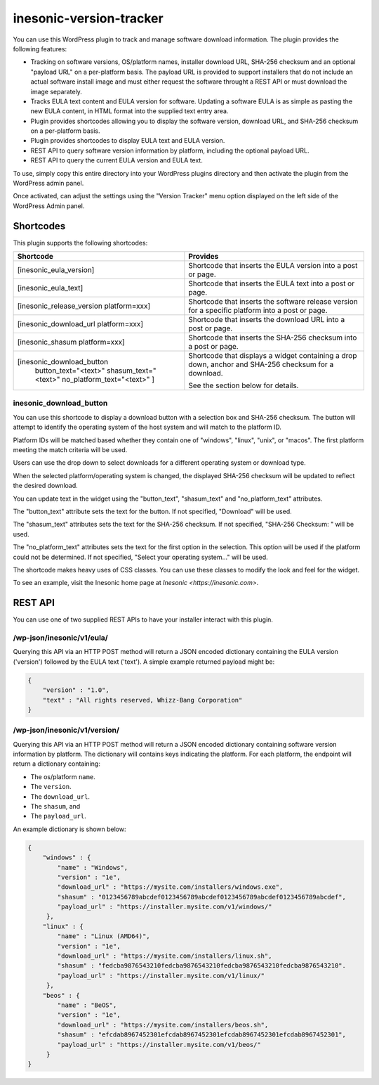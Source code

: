 ========================
inesonic-version-tracker
========================
You can use this WordPress plugin to track and manage software download
information.  The plugin provides the following features:

* Tracking on software versions, OS/platform names, installer download URL,
  SHA-256 checksum and an optional "payload URL" on a per-platform basis.  The
  payload URL is provided to support installers that do not include an actual
  software install image and must either request the software throught a REST
  API or must download the image separately.
* Tracks EULA text content and EULA version for software.  Updating a software
  EULA is as simple as pasting the new EULA content, in HTML format into the
  supplied text entry area.
* Plugin provides shortcodes allowing you to display the software version,
  download URL, and SHA-256 checksum on a per-platform basis.
* Plugin provides shortcodes to display EULA text and EULA version.
* REST API to query software version information by platform, including the
  optional payload URL.
* REST API to query the current EULA version and EULA text.

To use, simply copy this entire directory into your WordPress plugins directory
and then activate the plugin from the WordPress admin panel.

Once activated, can adjust the settings using the "Version Tracker" menu option
displayed on the left side of the WordPress Admin panel.


Shortcodes
==========
This plugin supports the following shortcodes:

+-----------------------------------------+-----------------------------------+
| Shortcode                               | Provides                          |
+=========================================+===================================+
| [inesonic_eula_version]                 | Shortcode that inserts the EULA   |
|                                         | version into a post or page.      |
+-----------------------------------------+-----------------------------------+
| [inesonic_eula_text]                    | Shortcode that inserts the EULA   |
|                                         | text into a post or page.         |
+-----------------------------------------+-----------------------------------+
| [inesonic_release_version platform=xxx] | Shortcode that inserts the        |
|                                         | software release version for a    |
|                                         | specific platform into a post or  |
|                                         | page.                             |
+-----------------------------------------+-----------------------------------+
| [inesonic_download_url platform=xxx]    | Shortcode that inserts the        |
|                                         | download URL into a post or page. |
+-----------------------------------------+-----------------------------------+
| [inesonic_shasum platform=xxx]          | Shortcode that inserts the        |
|                                         | SHA-256 checksum into a post or   |
|                                         | page.                             |
+-----------------------------------------+-----------------------------------+
| [inesonic_download_button               | Shortcode that displays a widget  |
|   button_text="<text>"                  | containing a drop down, anchor    |
|   shasum_text="<text>"                  | and SHA-256 checksum for a        |
|   no_platform_text="<text>" ]           | download.                         |
|                                         |                                   |
|                                         | See the section below for         |
|                                         | details.                          |
+-----------------------------------------+-----------------------------------+

inesonic_download_button
------------------------
You can use this shortcode to display a download button with a selection box
and SHA-256 checksum.  The button will attempt to identify the operating system
of the host system and will match to the platform ID.

Platform IDs will be matched based whether they contain one of "windows",
"linux", "unix", or "macos".   The first platform meeting the match criteria
will be used.

Users can use the drop down to select downloads for a different operating
system or download type.

When the selected platform/operating system is changed, the displayed SHA-256
checksum will be updated to reflect the desired download.

You can update text in the widget using the "button_text", "shasum_text" and
"no_platform_text" attributes.

The "button_text" attribute sets the text for the button.  If not specified,
"Download" will be used.

The "shasum_text" attributes sets the text for the SHA-256 checksum.  If not
specified, "SHA-256 Checksum: " will be used.

The "no_platform_text" attributes sets the text for the first option in the
selection.   This option will be used if the platform could not be determined.
If not specified, "Select your operating system..." will be used.

The shortcode makes heavy uses of CSS classes.  You can use these classes to
modify the look and feel for the widget.

To see an example, visit the Inesonic home page at
`Inesonic <https://inesonic.com>`.


REST API
========
You can use one of two supplied REST APIs to have your installer interact with
this plugin.


/wp-json/inesonic/v1/eula/
--------------------------
Querying this API via an HTTP POST method will return a JSON encoded dictionary
containing the EULA version ('version') followed by the EULA text ('text').  A
simple example returned payload might be:

.. code-block:: json

   {
       "version" : "1.0",
       "text" : "All rights reserved, Whizz-Bang Corporation"
   }


/wp-json/inesonic/v1/version/
-----------------------------
Querying this API via an HTTP POST method will return a JSON encoded dictionary
containing software version information by platform.  The dictionary will
contains keys indicating the platform.  For each platform, the endpoint will
return a dictionary containing:

* The os/platform ``name``.
* The ``version``.
* The ``download_url``.
* The ``shasum``, and
* The ``payload_url``.

An example dictionary is shown below:

.. code-block:: json

   {
       "windows" : {
           "name" : "Windows",
           "version" : "1e",
           "download_url" : "https://mysite.com/installers/windows.exe",
           "shasum" : "0123456789abcdef0123456789abcdef0123456789abcdef0123456789abcdef",
           "payload_url" : "https://installer.mysite.com/v1/windows/"
        },
       "linux" : {
           "name" : "Linux (AMD64)",
           "version" : "1e",
           "download_url" : "https://mysite.com/installers/linux.sh",
           "shasum" : "fedcba9876543210fedcba9876543210fedcba9876543210fedcba9876543210".
           "payload_url" : "https://installer.mysite.com/v1/linux/"
        },
       "beos" : {
           "name" : "BeOS",
           "version" : "1e",
           "download_url" : "https://mysite.com/installers/beos.sh",
           "shasum" : "efcdab8967452301efcdab8967452301efcdab8967452301efcdab8967452301",
           "payload_url" : "https://installer.mysite.com/v1/beos/"
        }
   }
